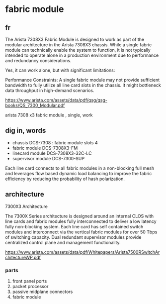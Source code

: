 * fabric module

** fr

The Arista 7308X3 Fabric Module is designed to work as part of the modular architecture in the Arista 7308X3 chassis. While a single fabric module can technically enable the system to function, it is not typically intended to operate alone in a production environment due to performance and redundancy considerations.

Yes, it can work alone, but with significant limitations:

Performance Constraints: A single fabric module may not provide sufficient bandwidth to fully utilize all line card slots in the chassis. It might bottleneck data throughput in high-demand scenarios.

https://www.arista.com/assets/data/pdf/qsg/qsg-books/QS_7300_Modular.pdf

arista 7308 x3 fabric module , single, work

** dig in, words

- chassis DCS-7308 : fabric module slots 4
- fabric module DCS-7308X3-FM
- linecard module DCS-7308X3-32C-LC
- supervisor module DCS-7300-SUP

Each line card connects to all fabric modules in a non-blocking full mesh and leverages flow based dynamic load balancing to improve the fabric efficiency by reducing the probability of hash polarization.

** architecture

7300X3 Architecture

The 7300X Series architecture is designed around an internal CLOS with line cards and fabric modules fully interconnected to deliver a low latency fully non-blocking system. 
Each line card has self contained switch modules and interconnect via the vertical fabric modules for over 50 Tbps of switching capacity. Dual redundant supervisor modules provide centralized control plane and management functionality.

https://www.arista.com/assets/data/pdf/Whitepapers/Arista7500RSwitchArchitectureWP.pdf

*** parts

1) front panel ports
2) packet processor
3) passive midplane connectors
4) fabric module
